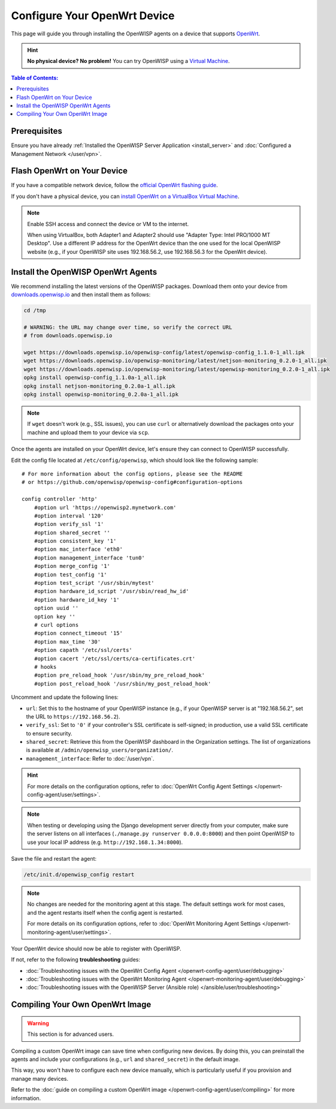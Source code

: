 Configure Your OpenWrt Device
=============================

This page will guide you through installing the OpenWISP agents on a
device that supports `OpenWrt <https://openwrt.org/>`_.

.. hint::

    **No physical device? No problem!** You can try OpenWISP using a
    `Virtual Machine
    <https://openwrt.org/docs/guide-user/virtualization/virtualbox-vm>`_.

.. contents:: **Table of Contents**:
    :depth: 3
    :local:

Prerequisites
-------------

Ensure you have already :ref:`Installed the OpenWISP Server Application
<install_server>` and :doc:`Configured a Management Network </user/vpn>`.

Flash OpenWrt on Your Device
----------------------------

If you have a compatible network device, follow the `official OpenWrt
flashing guide
<https://openwrt.org/docs/guide-user/installation/generic.flashing>`_.

If you don't have a physical device, you can `install OpenWrt on a
VirtualBox Virtual Machine
<https://openwrt.org/docs/guide-user/virtualization/virtualbox-vm>`_.

.. note::

    Enable SSH access and connect the device or VM to the internet.

    When using VirtualBox, both Adapter1 and Adapter2 should use "Adapter
    Type: Intel PRO/1000 MT Desktop". Use a different IP address for the
    OpenWrt device than the one used for the local OpenWISP website (e.g.,
    if your OpenWISP site uses 192.168.56.2, use 192.168.56.3 for the
    OpenWrt device).

Install the OpenWISP OpenWrt Agents
-----------------------------------

We recommend installing the latest versions of the OpenWISP packages.
Download them onto your device from `downloads.openwisp.io
<http://downloads.openwisp.io/>`__ and then install them as follows:

.. code-block::

    cd /tmp

    # WARNING: the URL may change over time, so verify the correct URL
    # from downloads.openwisp.io

    wget https://downloads.openwisp.io/openwisp-config/latest/openwisp-config_1.1.0-1_all.ipk
    wget https://downloads.openwisp.io/openwisp-monitoring/latest/netjson-monitoring_0.2.0-1_all.ipk
    wget https://downloads.openwisp.io/openwisp-monitoring/latest/openwisp-monitoring_0.2.0-1_all.ipk
    opkg install openwisp-config_1.1.0a-1_all.ipk
    opkg install netjson-monitoring_0.2.0a-1_all.ipk
    opkg install openwisp-monitoring_0.2.0a-1_all.ipk

.. note::

    If ``wget`` doesn't work (e.g., SSL issues), you can use ``curl`` or
    alternatively download the packages onto your machine and upload them
    to your device via ``scp``.

Once the agents are installed on your OpenWrt device, let's ensure they
can connect to OpenWISP successfully.

Edit the config file located at ``/etc/config/openwisp``, which should
look like the following sample:

::

    # For more information about the config options, please see the README
    # or https://github.com/openwisp/openwisp-config#configuration-options

    config controller 'http'
        #option url 'https://openwisp2.mynetwork.com'
        #option interval '120'
        #option verify_ssl '1'
        #option shared_secret ''
        #option consistent_key '1'
        #option mac_interface 'eth0'
        #option management_interface 'tun0'
        #option merge_config '1'
        #option test_config '1'
        #option test_script '/usr/sbin/mytest'
        #option hardware_id_script '/usr/sbin/read_hw_id'
        #option hardware_id_key '1'
        option uuid ''
        option key ''
        # curl options
        #option connect_timeout '15'
        #option max_time '30'
        #option capath '/etc/ssl/certs'
        #option cacert '/etc/ssl/certs/ca-certificates.crt'
        # hooks
        #option pre_reload_hook '/usr/sbin/my_pre_reload_hook'
        #option post_reload_hook '/usr/sbin/my_post_reload_hook'

Uncomment and update the following lines:

- ``url``: Set this to the hostname of your OpenWISP instance (e.g., if
  your OpenWISP server is at "192.168.56.2", set the URL to
  ``https://192.168.56.2``).
- ``verify_ssl``: Set to ``'0'`` if your controller's SSL certificate is
  self-signed; in production, use a valid SSL certificate to ensure
  security.
- ``shared_secret``: Retrieve this from the OpenWISP dashboard in the
  Organization settings. The list of organizations is available at
  ``/admin/openwisp_users/organization/``.
- ``management_interface``: Refer to :doc:`/user/vpn`.

.. hint::

    For more details on the configuration options, refer to :doc:`OpenWrt
    Config Agent Settings </openwrt-config-agent/user/settings>`.

.. note::

    When testing or developing using the Django development server
    directly from your computer, make sure the server listens on all
    interfaces (``./manage.py runserver 0.0.0.0:8000``) and then point
    OpenWISP to use your local IP address (e.g.
    ``http://192.168.1.34:8000``).

Save the file and restart the agent:

.. code-block:: bash

    /etc/init.d/openwisp_config restart

.. note::

    No changes are needed for the monitoring agent at this stage. The
    default settings work for most cases, and the agent restarts itself
    when the config agent is restarted.

    For more details on its configuration options, refer to :doc:`OpenWrt
    Monitoring Agent Settings </openwrt-monitoring-agent/user/settings>`.

Your OpenWrt device should now be able to register with OpenWISP.

If not, refer to the following **troubleshooting** guides:

- :doc:`Troubleshooting issues with the OpenWrt Config Agent
  </openwrt-config-agent/user/debugging>`
- :doc:`Troubleshooting issues with the OpenWrt Monitoring Agent
  </openwrt-monitoring-agent/user/debugging>`
- :doc:`Troubleshooting issues with the OpenWISP Server (Ansible role)
  </ansible/user/troubleshooting>`

.. seealso::

    - :doc:`Config Agent Quick Start Guide
      </openwrt-config-agent/user/quickstart>`
    - :doc:`OpenWrt Config Agent Settings
      </openwrt-config-agent/user/settings>`
    - :doc:`Monitoring Agent Quick Start Guide
      </openwrt-monitoring-agent/user/quickstart>`
    - :doc:`OpenWrt Monitoring Agent Settings
      </openwrt-monitoring-agent/user/settings>`

Compiling Your Own OpenWrt Image
--------------------------------

.. warning::

    This section is for advanced users.

Compiling a custom OpenWrt image can save time when configuring new
devices. By doing this, you can preinstall the agents and include your
configurations (e.g., ``url`` and ``shared_secret``) in the default image.

This way, you won't have to configure each new device manually, which is
particularly useful if you provision and manage many devices.

Refer to the :doc:`guide on compiling a custom OpenWrt image
</openwrt-config-agent/user/compiling>` for more information.
